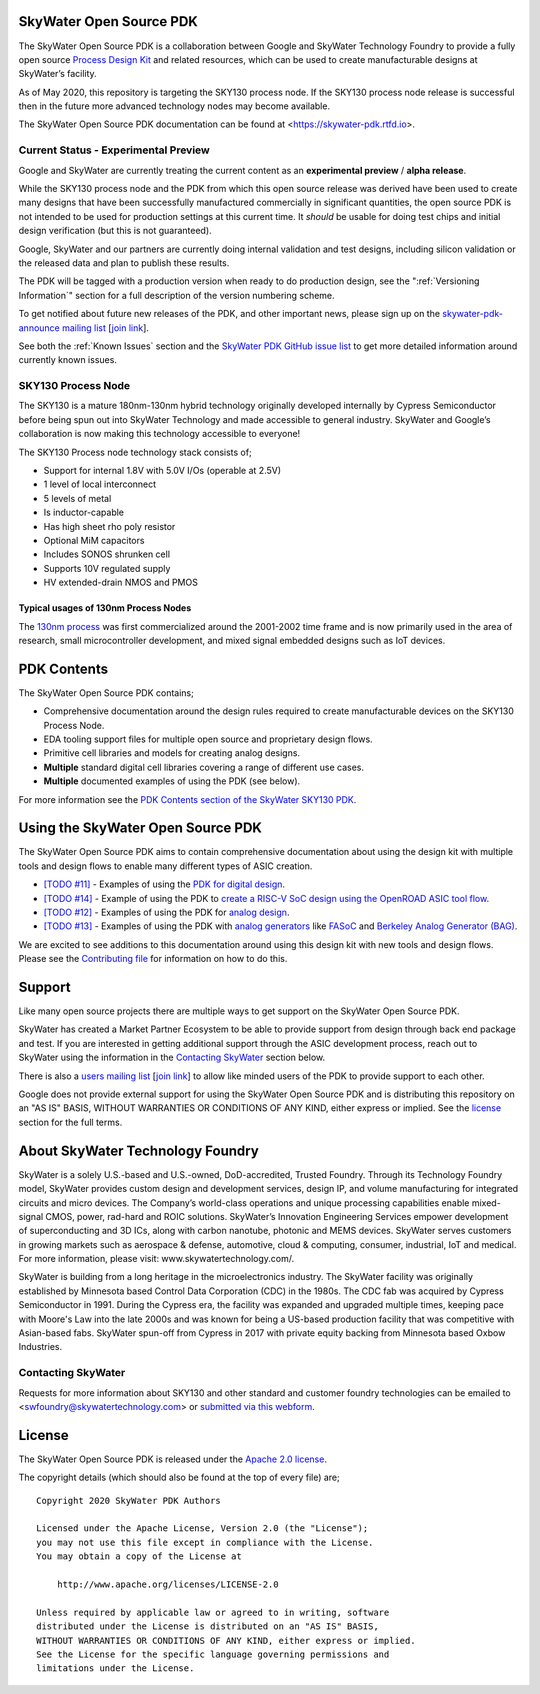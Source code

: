 SkyWater Open Source PDK
========================

.. image:: https://img.shields.io/github/license/google/skywater-pdk
   :alt: GitHub license - Apache 2.0
   :target: https://github.com/google/skywater-pdk

.. image:: https://travis-ci.org/google/skywater-pdk.svg?branch=master
   :alt: Travis Badge - https://travis-ci.org/google/skywater-pdk
   :target: https://travis-ci.org/google/skywater-pdk

.. image:: https://readthedocs.org/projects/pip/badge/?version=latest&style=flat
   :alt: ReadTheDocs Badge - https://skywater-pdk.rtfd.io
   :target: https://skywater-pdk.rtfd.io

.. image:: https://img.shields.io/github/v/tag/google/skywater-pdk?include_prereleases&sort=semver
   :alt: Latest GitHub tag (including pre-releases)
   :target: https://gitHub.com/google/skywater-pdk/commit/

.. image:: https://img.shields.io/github/commits-since/google/skywater-pdk/v0.0.0
   :alt: GitHub commits since latest release (v0.0.0)
   :target: https://gitHub.com/google/skywater-pdk/commit/

The SkyWater Open Source PDK is a collaboration between Google and SkyWater Technology Foundry to provide a fully open source `Process Design Kit <https://en.wikipedia.org/wiki/Process_design_kit>`_ and related resources, which can be used to create manufacturable designs at SkyWater’s facility.

As of May 2020, this repository is targeting the SKY130 process node. If the SKY130 process node release is successful then in the future more advanced technology nodes may become available.

The SkyWater Open Source PDK documentation can be found at <https://skywater-pdk.rtfd.io>.

.. image:: docs/_static/skywater-pdk-logo.png
   :alt: Google + SkyWater Logo Image
   :align: center
   :target: https://github.com/google/skywater-pdk
   :width: 80%

.. _CurrentStatus:

Current Status - **Experimental Preview**
-----------------------------------------

Google and SkyWater are currently treating the current content as an **experimental preview** / **alpha release**.

While the SKY130 process node and the PDK from which this open source release was derived have been used to create many designs that have been successfully manufactured commercially in significant quantities, the open source PDK is not intended to be used for production settings at this current time. It *should* be usable for doing test chips and initial design verification (but this is not guaranteed).

Google, SkyWater and our partners are currently doing internal validation and test designs, including silicon validation or the released data and plan to publish these results.

The PDK will be tagged with a production version when ready to do production design, see the ":ref:`Versioning Information`" section for a full description of the version numbering scheme.

To get notified about future new releases of the PDK, and other important news, please sign up on the
`skywater-pdk-announce mailing list <https://groups.google.com/forum/#!forum/skywater-pdk-announce>`_
[`join link <https://groups.google.com/forum/#!forum/skywater-pdk-announce/join>`_].

See both the :ref:`Known Issues` section and the `SkyWater PDK GitHub issue list <https://github.com/google/skywater-pdk/issues>`_ to get more detailed information around currently known issues.

SKY130 Process Node
-------------------

The SKY130 is a mature 180nm-130nm hybrid technology originally developed internally by Cypress Semiconductor before being spun out into SkyWater Technology and made accessible to general industry. SkyWater and Google’s collaboration is now making this technology accessible to everyone!

The SKY130 Process node technology stack consists of;

* Support for internal 1.8V with 5.0V I/Os (operable at 2.5V)
* 1 level of local interconnect
* 5 levels of metal
* Is inductor-capable
* Has high sheet rho poly resistor
* Optional MiM capacitors
* Includes SONOS shrunken cell
* Supports 10V regulated supply
* HV extended-drain NMOS and PMOS


Typical usages of 130nm Process Nodes
~~~~~~~~~~~~~~~~~~~~~~~~~~~~~~~~~~~~~

The `130nm process <https://en.wikichip.org/wiki/130_nm_lithography_process>`_ was first commercialized around the 2001-2002 time frame and is now primarily used in the area of research, small microcontroller development, and mixed signal embedded designs such as IoT devices.

PDK Contents
============

The SkyWater Open Source PDK contains;

* Comprehensive documentation around the design rules required to create manufacturable devices on the SKY130 Process Node.
* EDA tooling support files for multiple open source and proprietary design flows.
* Primitive cell libraries and models for creating analog designs.
* **Multiple** standard digital cell libraries covering a range of different use cases.
* **Multiple** documented examples of using the PDK (see below).

For more information see the `PDK Contents section of the SkyWater SKY130 PDK <https://skywater-pdk.rtfd.io>`_.

Using the SkyWater Open Source PDK
==================================

The SkyWater Open Source PDK aims to contain comprehensive documentation about using the design kit with multiple tools and design flows to enable many different types of ASIC creation.

* `[TODO #11] <https://github.com/google/skywater-pdk/issues/11>`_ - Examples of using the `PDK for digital design <https://skywater-pdk.rtfd.io>`_.
* `[TODO #14] <https://github.com/google/skywater-pdk/issues/14>`_ - Example of using the PDK to `create a RISC-V SoC design using the OpenROAD ASIC tool flow <https://skywater-pdk.rtfd.io>`_.
* `[TODO #12] <https://github.com/google/skywater-pdk/issues/12>`_ - Examples of using the PDK for `analog design <https://skywater-pdk.rtfd.io>`_.
* `[TODO #13] <https://github.com/google/skywater-pdk/issues/13>`_ - Examples of using the PDK with `analog generators <https://skywater-pdk.rtfd.io>`_ like `FASoC <https://fasoc.engin.umich.edu/>`_ and `Berkeley Analog Generator (BAG) <https://github.com/bluecheetah/bag>`_.

We are excited to see additions to this documentation around using this design kit with new tools and design flows. Please see the `Contributing file <docs/contributing.rst>`_ for information on how to do this.

Support
=======

Like many open source projects there are multiple ways to get support on the SkyWater Open Source PDK.

SkyWater has created a Market Partner Ecosystem to be able to provide support from design through back end package and test.  If you are interested in getting additional support through the ASIC development process, reach out to SkyWater using the information in the `Contacting SkyWater`_ section below.

There is also a `users mailing list  <https://groups.google.com/forum/#!forum/skywater-pdk-users>`_ [`join link <https://groups.google.com/forum/#!forum/skywater-pdk-announce/join>`_] to allow like minded users of the PDK to provide support to each other.

Google does not provide external support for using the SkyWater Open Source PDK and is distributing this repository on an "AS IS" BASIS, WITHOUT WARRANTIES OR CONDITIONS OF ANY KIND, either express or implied. See the license_ section for the full terms.


About SkyWater Technology Foundry
=================================

SkyWater is a solely U.S.-based and U.S.-owned, DoD-accredited, Trusted Foundry. Through its Technology Foundry model, SkyWater provides custom design and development services, design IP, and volume manufacturing for integrated circuits and micro devices. The Company’s world-class operations and unique processing capabilities enable mixed-signal CMOS, power, rad-hard and ROIC solutions. SkyWater’s Innovation Engineering Services empower development of superconducting and 3D ICs, along with carbon nanotube, photonic and MEMS devices. SkyWater serves customers in growing markets such as aerospace & defense, automotive, cloud & computing, consumer, industrial, IoT and medical. For more information, please visit: www.skywatertechnology.com/.

SkyWater is building from a long heritage in the microelectronics industry. The SkyWater facility was originally established by Minnesota based Control Data Corporation (CDC) in the 1980s. The CDC fab was acquired by Cypress Semiconductor in 1991. During the Cypress era, the facility was expanded and upgraded multiple times, keeping pace with Moore's Law into the late 2000s and was known for being a US-based production facility that was competitive with Asian-based fabs. SkyWater spun-off from Cypress in 2017 with private equity backing from Minnesota based Oxbow Industries.

Contacting SkyWater
-------------------
Requests for more information about SKY130 and other standard and customer foundry technologies can be emailed to <swfoundry@skywatertechnology.com> or `submitted via this webform <https://www.skywatertechnology.com/contact/>`_.


License
=======

The SkyWater Open Source PDK is released under the `Apache 2.0 license <https://github.com/google/skywater-pdk/blob/master/LICENSE>`_.

The copyright details (which should also be found at the top of every file) are;

::

   Copyright 2020 SkyWater PDK Authors

   Licensed under the Apache License, Version 2.0 (the "License");
   you may not use this file except in compliance with the License.
   You may obtain a copy of the License at

       http://www.apache.org/licenses/LICENSE-2.0

   Unless required by applicable law or agreed to in writing, software
   distributed under the License is distributed on an "AS IS" BASIS,
   WITHOUT WARRANTIES OR CONDITIONS OF ANY KIND, either express or implied.
   See the License for the specific language governing permissions and
   limitations under the License.

